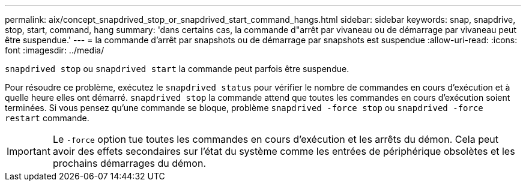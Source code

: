 ---
permalink: aix/concept_snapdrived_stop_or_snapdrived_start_command_hangs.html 
sidebar: sidebar 
keywords: snap, snapdrive, stop, start, command, hang 
summary: 'dans certains cas, la commande d"arrêt par vivaneau ou de démarrage par vivaneau peut être suspendue.' 
---
= la commande d'arrêt par snapshots ou de démarrage par snapshots est suspendue
:allow-uri-read: 
:icons: font
:imagesdir: ../media/


[role="lead"]
`snapdrived stop` ou `snapdrived start` la commande peut parfois être suspendue.

Pour résoudre ce problème, exécutez le `snapdrived status` pour vérifier le nombre de commandes en cours d'exécution et à quelle heure elles ont démarré. `snapdrived stop` la commande attend que toutes les commandes en cours d'exécution soient terminées. Si vous pensez qu'une commande se bloque, problème `snapdrived -force stop` ou `snapdrived -force restart` commande.


IMPORTANT: Le `-force` option tue toutes les commandes en cours d'exécution et les arrêts du démon. Cela peut avoir des effets secondaires sur l'état du système comme les entrées de périphérique obsolètes et les prochains démarrages du démon.
